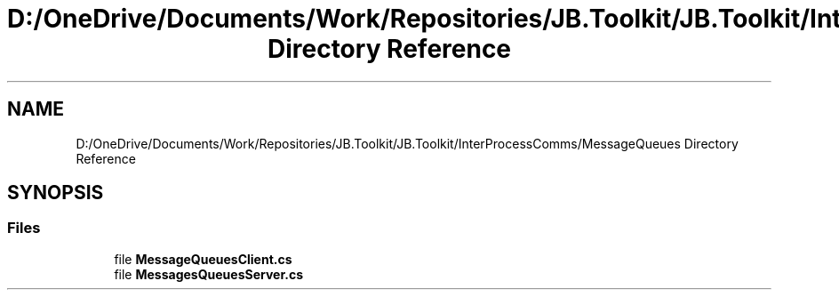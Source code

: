 .TH "D:/OneDrive/Documents/Work/Repositories/JB.Toolkit/JB.Toolkit/InterProcessComms/MessageQueues Directory Reference" 3 "Sat Oct 10 2020" "JB.Toolkit" \" -*- nroff -*-
.ad l
.nh
.SH NAME
D:/OneDrive/Documents/Work/Repositories/JB.Toolkit/JB.Toolkit/InterProcessComms/MessageQueues Directory Reference
.SH SYNOPSIS
.br
.PP
.SS "Files"

.in +1c
.ti -1c
.RI "file \fBMessageQueuesClient\&.cs\fP"
.br
.ti -1c
.RI "file \fBMessagesQueuesServer\&.cs\fP"
.br
.in -1c

